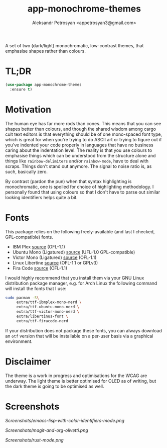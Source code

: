 #+TITLE: app-monochrome-themes
#+AUTHOR: Aleksandr Petrosyan <appetrosyan3@gmail.com>

A set of two (dark/light) monochromatic, low-contrast themes, that emphasise shapes rather than colours.

* TL;DR

#+BEGIN_SRC emacs-lisp
(use-package app-monochrome-themes
  :ensure t)
#+END_SRC

* Motivation
The human eye has far more rods than cones.  This means that you can see shapes better than colours, and though the shared wisdom among cargo cult text editors is that everything should be of one mono-spaced font type, which is great for when you're trying to do ASCII art or trying to figure out if you've indented your code properly in languages that have no business caring about the indentation level.  The reality is that you use colours to emphasise things which can be understood from the structure alone and things like =rainbow-delimiters= and/or =rainbow-mode=, have to deal with scraps.  Things don't stand out anymore.  The signal to noise ratio is, as such, basically zero.

By contrast (pardon the pun) when that syntax highlighting is monochromatic,  one is spoiled for choice of highlighting methodology.  I personally found that using colours so that I don't have to parse out similar looking identifiers helps quite a bit.

* Fonts

This package relies on the following freely-available (and last I checked, GPL-compatible) fonts. 
- IBM Plex [[https://github.com/IBM/plex][source]] (OFL-1.1)
- Ubuntu Mono (Ligatured) [[https://github.com/canonical/UbuntuMono-fonts][source]] (UFL-1.0 GPL-compatible)
- Victor Mono (Ligatured) [[https://github.com/rubjo/victor-mono][source]] (OFL-1.1)
- Linux Libertine [[https://libertine-fonts.org/][source]] (OFL-1.1 or GPLv3)
- Fira Code [[https://github.com/tonsky/FiraCode][source]] (OFL-1.1)

I would highly recommend that you install them via your GNU Linux distribution package manager, e.g. for Arch Linux the following command will install the fonts that I use:

#+BEGIN_SRC bash
  sudo pacman -S\
	   extra/ttf-ibmplex-mono-nerd \
	   extra/ttf-ubuntu-mono-nerd \
	   extra/ttf-victor-mono-nerd \
	   extra/libertinus-font \
	   extra/ttf-firacode-nerd
#+END_SRC

If your distribution does not package these fonts, you can always download an =otf= version that will be installable on a per-user basis via a graphical environment.

* Disclaimer

The theme is a work in progress and optimisations for the WCAG are underway.  The light theme is better optimised for OLED as of writing, but the dark theme is going to be optimised as well.

* Screenshots

[[Screenshots/emacs-lisp-with-color-identifiers-mode.png]]

[[Screenshots/magit-and-org-olivetti.png]]

[[Screenshots/rust-mode.png]]

# Local Variables:
# jinx-local-words: "Fira Plex gmail"
# End:
